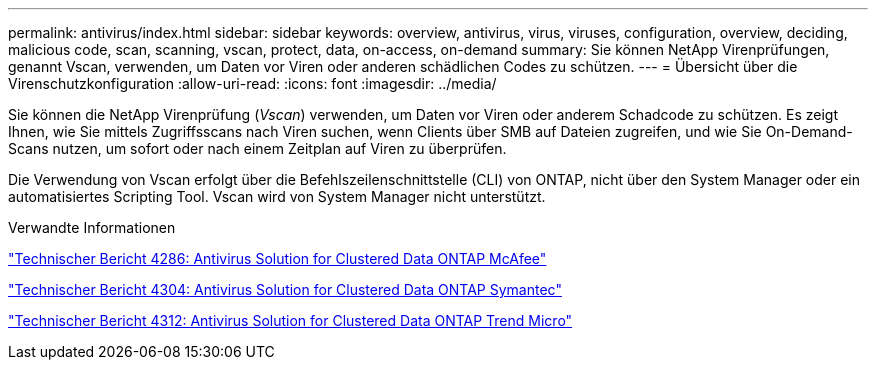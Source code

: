 ---
permalink: antivirus/index.html 
sidebar: sidebar 
keywords: overview, antivirus, virus, viruses, configuration, overview, deciding, malicious code, scan, scanning, vscan, protect, data, on-access, on-demand 
summary: Sie können NetApp Virenprüfungen, genannt Vscan, verwenden, um Daten vor Viren oder anderen schädlichen Codes zu schützen. 
---
= Übersicht über die Virenschutzkonfiguration
:allow-uri-read: 
:icons: font
:imagesdir: ../media/


[role="lead"]
Sie können die NetApp Virenprüfung (_Vscan_) verwenden, um Daten vor Viren oder anderem Schadcode zu schützen. Es zeigt Ihnen, wie Sie mittels Zugriffsscans nach Viren suchen, wenn Clients über SMB auf Dateien zugreifen, und wie Sie On-Demand-Scans nutzen, um sofort oder nach einem Zeitplan auf Viren zu überprüfen.

Die Verwendung von Vscan erfolgt über die Befehlszeilenschnittstelle (CLI) von ONTAP, nicht über den System Manager oder ein automatisiertes Scripting Tool. Vscan wird von System Manager nicht unterstützt.

.Verwandte Informationen
http://www.netapp.com/us/media/tr-4286.pdf["Technischer Bericht 4286: Antivirus Solution for Clustered Data ONTAP McAfee"^]

http://www.netapp.com/us/media/tr-4304.pdf["Technischer Bericht 4304: Antivirus Solution for Clustered Data ONTAP Symantec"^]

http://www.netapp.com/us/media/tr-4312.pdf["Technischer Bericht 4312: Antivirus Solution for Clustered Data ONTAP Trend Micro"^]
